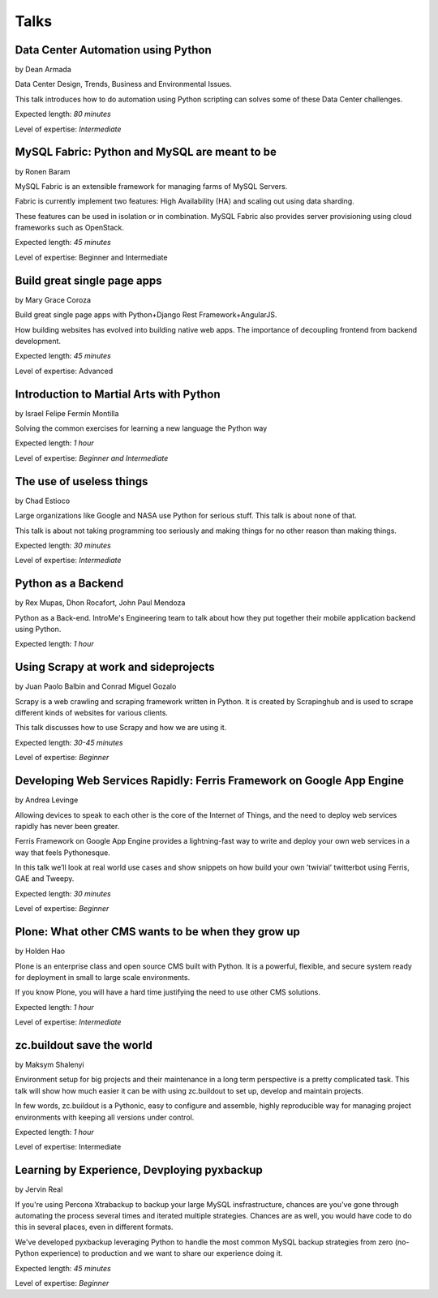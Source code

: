 Talks
=====

**Data Center Automation using Python**
^^^^^^^^^^^^^^^^^^^^^^^^^^^^^^^^^^^^^^^
.. image:: _static/images/speakers/dean.png
   :width: 150px
   :align: right

by Dean Armada                          

Data Center Design, Trends, Business and Environmental Issues. 

This talk introduces how to do automation using Python scripting can solves some of these Data Center challenges.

Expected length: *80 minutes*

Level of expertise: *Intermediate*


**MySQL Fabric: Python and MySQL are meant to be**
^^^^^^^^^^^^^^^^^^^^^^^^^^^^^^^^^^^^^^^^^^^^^^^^^^
.. image:: _static/images/speakers/ronen.png
   :width: 150px
   :align: right

by Ronen Baram                                     

MySQL Fabric is an extensible framework for managing farms of MySQL Servers.

Fabric is currently implement two features: High Availability (HA) and scaling out using data sharding.

These features can be used in isolation or in combination. MySQL Fabric also provides server provisioning using cloud frameworks such as OpenStack.

Expected length: *45 minutes*

Level of expertise: Beginner and Intermediate



**Build great single page apps**
^^^^^^^^^^^^^^^^^^^^^^^^^^^^^^^^
.. image:: _static/images/speakers/grace_coroza.jpeg
   :width: 150px
   :align: right

by Mary Grace Coroza

Build great single page apps with Python+Django Rest Framework+AngularJS.

How building websites has evolved into building native web apps. The importance of decoupling frontend from backend development. 

Expected length: *45 minutes*

Level of expertise: Advanced


**Introduction to Martial Arts with Python**
^^^^^^^^^^^^^^^^^^^^^^^^^^^^^^^^^^^^^^^^^^^^
.. image:: _static/images/speakers/israel-fermin.jpg
   :width: 150px
   :align: right

by Israel Felipe Fermín Montilla

Solving the common exercises for learning a new language the Python way

Expected length: *1 hour*

Level of expertise: *Beginner and Intermediate*


**The use of useless things**
^^^^^^^^^^^^^^^^^^^^^^^^^^^^^
.. image:: _static/images/speakers/chad.jpg
   :width: 150px
   :align: right

by Chad Estioco

Large organizations like Google and NASA use Python for serious stuff. This talk is about none of that. 

This talk is about not taking programming too seriously and making things for no other reason than making things.
 
Expected length: *30 minutes*
 
Level of expertise: *Intermediate*


**Python as a Backend**
^^^^^^^^^^^^^^^^^^^^^^^
.. image:: _static/images/speakers/rexmupas.jpg
   :width: 150px

.. image:: _static/images/speakers/dhon.jpg
   :width: 150px

.. image:: _static/images/speakers/jp.jpg
   :width: 150px

by Rex Mupas, Dhon Rocafort, John Paul Mendoza

Python as a Back-end. IntroMe's Engineering team to talk about how they put together their mobile application backend using Python.

Expected length: *1 hour*

**Using Scrapy at work and sideprojects**
^^^^^^^^^^^^^^^^^^^^^^^^^^^^^^^^^^^^^^^^^
.. image:: _static/images/speakers/jolo.jpg
   :width: 150px

.. image:: _static/images/speakers/mikko.jpg
   :width: 150px

by Juan Paolo Balbin and Conrad Miguel Gozalo

Scrapy is a web crawling and scraping framework written in Python. It is created by Scrapinghub and is used to scrape different kinds of websites for various clients. 

This talk discusses how to use Scrapy and how we are using it.

Expected length: *30-45 minutes*

Level of expertise: *Beginner*

**Developing Web Services Rapidly: Ferris Framework on Google App Engine**                    
^^^^^^^^^^^^^^^^^^^^^^^^^^^^^^^^^^^^^^^^^^^^^^^^^^^^^^^^^^^^^^^^^^^^^^^^^^
.. image:: _static/images/speakers/andrea.jpg
   :width: 150px
   :align: right

by Andrea Levinge                                                                             

Allowing devices to speak to each other is the core of the Internet of Things, and the need to deploy web services rapidly has never been greater. 

Ferris Framework on Google App Engine provides a lightning-fast way to write and deploy your
own web services in a way that feels Pythonesque. 

In this talk we’ll look at real world use cases and show snippets on how build your own ’twivial’ twitterbot using Ferris, GAE and Tweepy.                                 

Expected length: *30 minutes*      
                                                                          
Level of expertise: *Beginner*




**Plone: What other CMS wants to be when they grow up**
^^^^^^^^^^^^^^^^^^^^^^^^^^^^^^^^^^^^^^^^^^^^^^^^^^^^^^^
.. image:: _static/images/speakers/holden.jpg
   :width: 150px
   :align: right

by Holden Hao

Plone is an enterprise class and open source CMS built with Python. It is a powerful, flexible, and secure system ready for deployment in small to large scale environments. 

If you know Plone, you will have a hard time justifying the need to use other CMS solutions.

Expected length: *1 hour*

Level of expertise: *Intermediate*


**zc.buildout save the world**
^^^^^^^^^^^^^^^^^^^^^^^^^^^^^^
.. image:: _static/images/speakers/maksym.jpg
   :width: 150px
   :align: right

by Maksym Shalenyi

Environment setup for big projects and their maintenance in a long term perspective is a pretty complicated task. This talk will show how much easier it can be with using zc.buildout to set up, develop and maintain projects. 

In few words, zc.buildout is a Pythonic, easy to configure and assemble, highly reproducible way for managing project environments with keeping all versions under control.

Expected length: *1 hour*

Level of expertise: Intermediate

**Learning by Experience, Devploying pyxbackup**
^^^^^^^^^^^^^^^^^^^^^^^^^^^^^^^^^^^^^^^^^^^^^^^^
.. image:: _static/images/speakers/jervin.jpg
   :width: 150px
   :align: right

by Jervin Real 

If you're using Percona Xtrabackup to backup your large MySQL insfrastructure, chances are you've gone through automating the process several times and iterated multiple strategies. Chances are as well, you would have code to do this in several places, even in different formats. 

We've developed pyxbackup leveraging Python to handle the most common MySQL backup strategies from zero (no-Python experience) to production and we want to share our experience doing it.

Expected length: *45 minutes*

Level of expertise: *Beginner*
